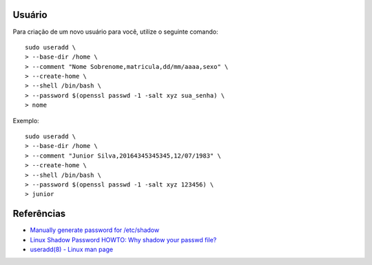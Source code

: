 Usuário
========

Para criação de um novo usuário para você, utilize o seguinte comando::

  sudo useradd \
  > --base-dir /home \
  > --comment "Nome Sobrenome,matricula,dd/mm/aaaa,sexo" \
  > --create-home \
  > --shell /bin/bash \
  > --password $(openssl passwd -1 -salt xyz sua_senha) \
  > nome

Exemplo::

  sudo useradd \
  > --base-dir /home \
  > --comment "Junior Silva,20164345345345,12/07/1983" \
  > --create-home \
  > --shell /bin/bash \
  > --password $(openssl passwd -1 -salt xyz 123456) \
  > junior


Referências
============

* `Manually generate password for /etc/shadow <http://unix.stackexchange.com/questions/81240/manually-generate-password-for-etc-shadow>`_
* `Linux Shadow Password HOWTO: Why shadow your passwd file? <http://www.tldp.org/HOWTO/Shadow-Password-HOWTO-2.html>`_
* `useradd(8) - Linux man page <http://linux.die.net/man/8/useradd>`_
